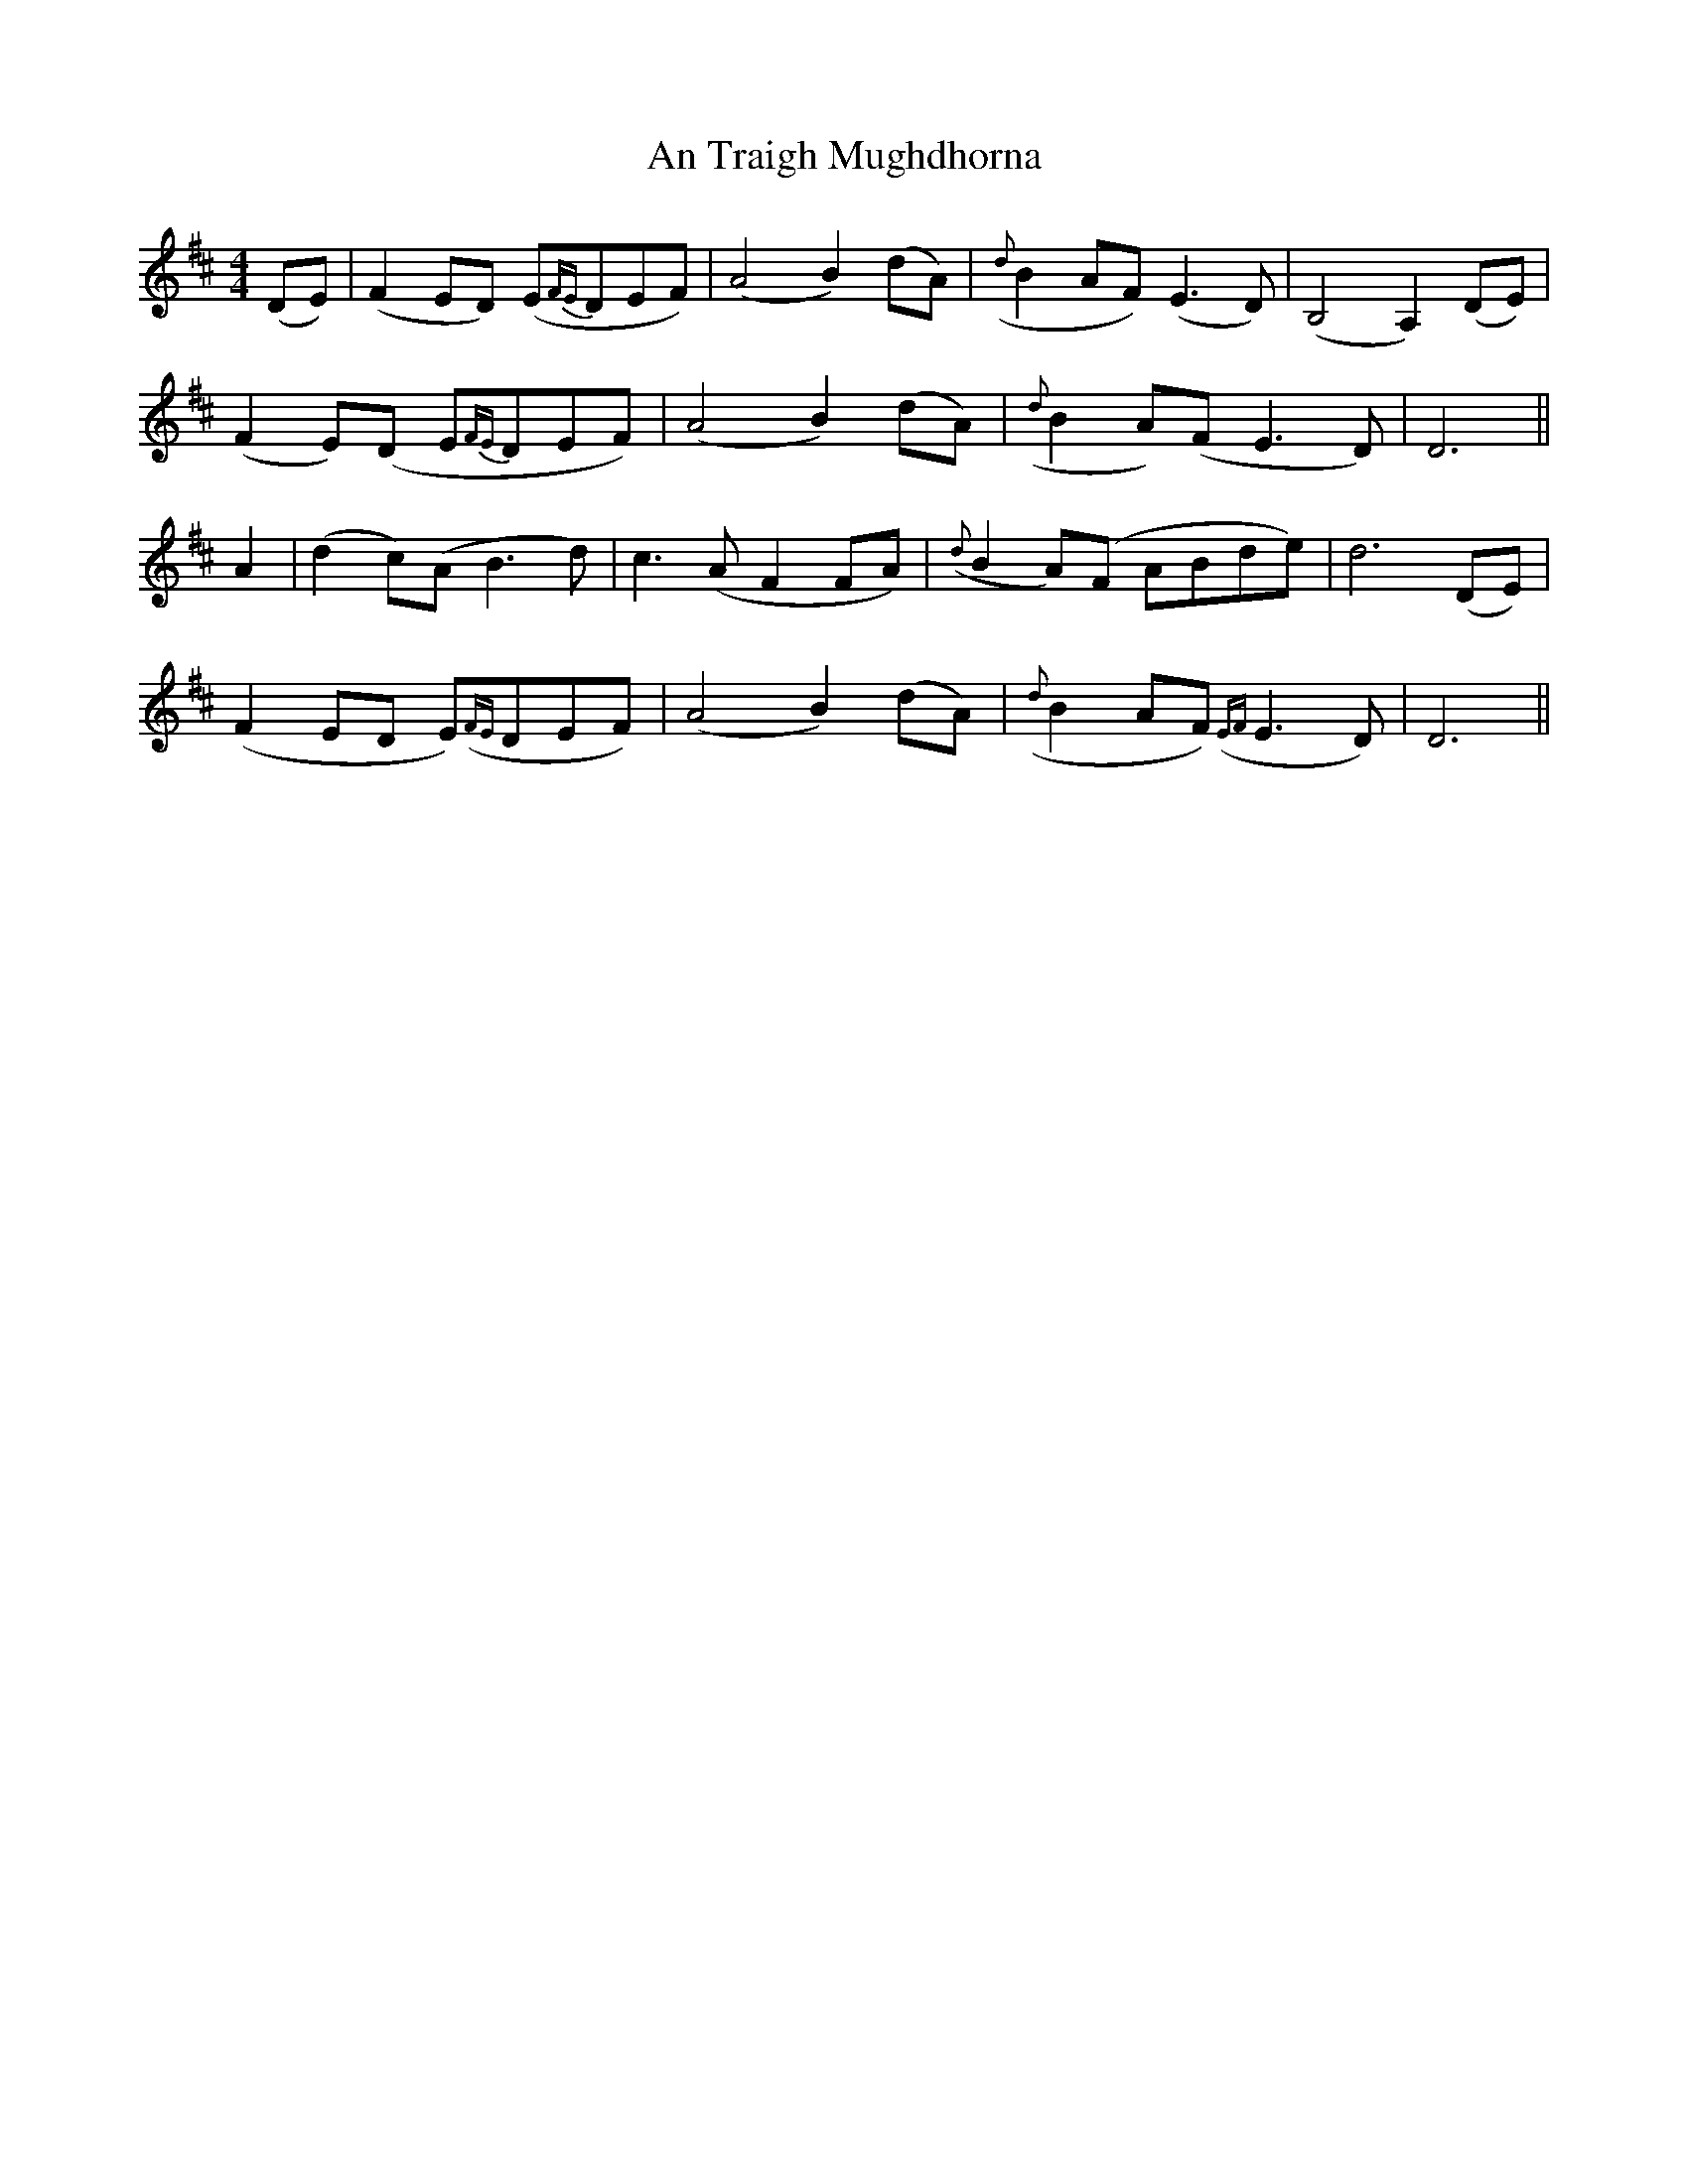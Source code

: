 X: 2
T: An Traigh Mughdhorna
Z: fidicen
S: https://thesession.org/tunes/1314#setting14649
R: reel
M: 4/4
L: 1/8
K: Dmaj
(DE)|(F2ED) (E{FE}DEF)|(A4B2)(dA)|({d}B2AF) (E3D)|(B,4A,2) (DE)|(F2E)(D E{FE}DEF)|(A4B2) (dA)|({d}B2A)(F E3D)|D6||A2|(d2c)(A B3d)|c3(A F2FA)|({d}B2A)(F ABde)|d6 (DE)|(F2ED E)({FE}DEF)|(A4B2) (dA)|({d}B2AF) ({EF}E3D)|D6||

